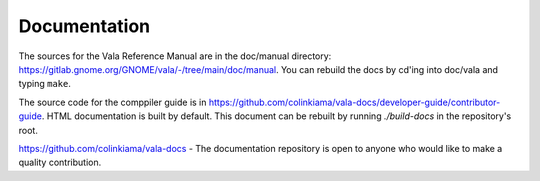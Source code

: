 Documentation
=============

The sources for the Vala Reference Manual are in the doc/manual directory: `<https://gitlab.gnome.org/GNOME/vala/-/tree/main/doc/manual>`_. You can rebuild the docs by cd'ing into doc/vala and typing ``make``.

The source code for the comppiler guide is in `<https://github.com/colinkiama/vala-docs/developer-guide/contributor-guide>`_. HTML documentation is built by default. This document can be rebuilt by running `./build-docs` in the repository's root.

.. todo::

   Add Generated binding documentation

.. todo::

   Add libvala documentation

`<https://github.com/colinkiama/vala-docs>`_ - The documentation repository is open to anyone who would like to make a quality contribution.
